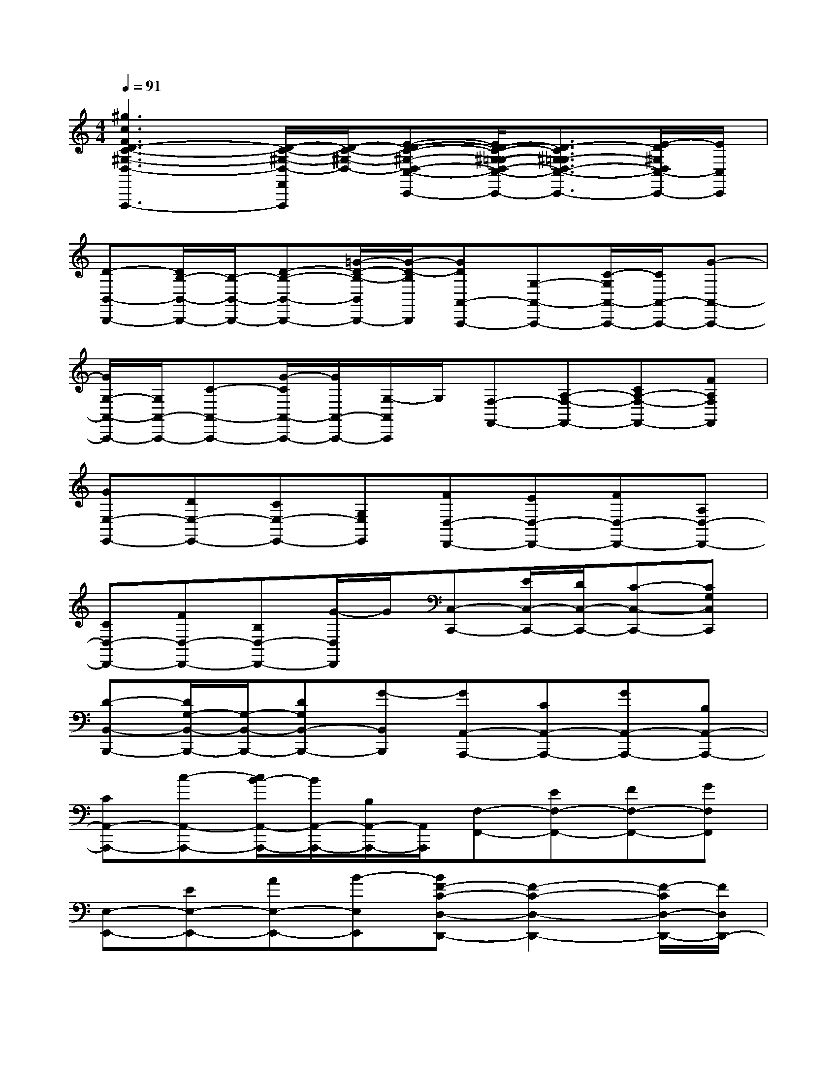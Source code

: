 X:1
T:
M:4/4
L:1/8
Q:1/4=91
K:C%0sharps
V:1
[^g3c3F3D3-C3-^G,3-D,3-F,,3-F,,,3-][D/2-C/2-^G,/2-D,/2-F,,/2F,,,/2][D/2-C/2-^G,/2-D,/2-][E-D-C-^G,-D,-C,-C,,-][E/2D/2-C/2-^G,/2-=G,/2-D,/2-C,/2-C,,/2-][D3/2-C3/2^G,3/2-=G,3/2D,3/2-C,3/2-C,,3/2-][E/2-D/2^G,/2D,/2C,/2-C,,/2-][E/2C,/2C,,/2]|
[D-B,,-B,,,-][D/2B,/2-B,,/2-B,,,/2-][B,/2-B,,/2-B,,,/2-][D-B,-B,,-B,,,-][=G/2-D/2-B,/2-B,,/2B,,,/2-][G/2-D/2-B,/2B,,,/2][GDA,,-A,,,-][G,-A,,-A,,,-][C/2-G,/2A,,/2-A,,,/2-][C/2A,,/2-A,,,/2-][G-A,,-A,,,-]|
[G/2G,/2-A,,/2-A,,,/2-][G,/2A,,/2-A,,,/2-][C-A,,-A,,,-][G/2-C/2A,,/2-A,,,/2-][G/2A,,/2-A,,,/2-][G,/2-A,,/2A,,,/2]G,/2[F,-F,,-][A,-F,-F,,-][CA,-F,-F,,-][FA,F,F,,]|
[GE,-E,,-][DE,-E,,-][CE,-E,,-][G,E,E,,][FD,-D,,-][ED,-D,,-][FD,-D,,-][A,D,-D,,-]|
[CD,-D,,-][FD,-D,,-][B,D,-D,,-][G/2-D,/2D,,/2]G/2[C,-C,,-][E/2C,/2-C,,/2-][D/2C,/2-C,,/2-][C-C,-C,,-][CG,C,C,,]|
[D-B,,-B,,,-][D/2G,/2-B,,/2-B,,,/2-][G,/2-B,,/2-B,,,/2-][DG,B,,-B,,,-][G-B,,B,,,][GA,,-A,,,-][CA,,-A,,,-][GA,,-A,,,-][B,A,,-A,,,-]|
[CA,,-A,,,-][c-A,,-A,,,-][c/2B/2-A,,/2-A,,,/2-][B/2A,,/2-A,,,/2-][B,/2A,,/2-A,,,/2-][A,,/2A,,,/2][F,-F,,-][EF,-F,,-][FF,-F,,-][GF,F,,]|
[E,-E,,-][EE,-E,,-][AE,-E,,-][B-E,E,,][BF-C-D,-D,,-][F2-C2-D,2-D,,2-][F/2-C/2D,/2-D,,/2-][F/2D,/2D,,/2-]|
[G/2-D/2-G,/2-G,,/2-D,,/2][G6D6G,6-G,,6-][G,/2G,,/2]x|
[EC]G,[EC]G,[EC]G,[EC]G,|
[E-C][E/2G,/2-]G,/2[E-C-][EC-G,][FCG,-][EG,-][DG,-][CG,]|
[C-A,][C/2E,/2-]E,/2[CA,]E,[CA,]E,[CA,]E,|
[CA,]F,[CA,]F,[CA,]F,[CA,]F,|
[B,G,]D,[B,-G,][B,/2D,/2-]D,/2[CA,]E,[CA,]E,|
[B,G,]D,[B,G,]D,[EC]G,[EC]G,|
[EC]G,[EC]G,[EC]G,[EC-][C/2G,/2-]G,/2
